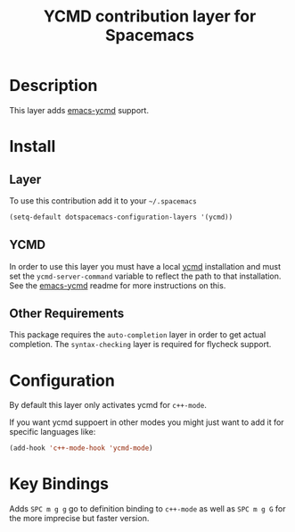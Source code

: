 #+TITLE: YCMD contribution layer for Spacemacs
#+HTML_HEAD_EXTRA: <link rel="stylesheet" type="text/css" href="../../../css/readtheorg.css" />

* Table of Contents                                         :TOC_4_org:noexport:
 - [[Description][Description]]
 - [[Install][Install]]
   - [[Layer][Layer]]
   - [[YCMD][YCMD]]
   - [[Other Requirements][Other Requirements]]
 - [[Configuration][Configuration]]
 - [[Key Bindings][Key Bindings]]

* Description

This layer adds [[https://github.com/abingham/emacs-ycmd][emacs-ycmd]] support.

* Install

** Layer

To use this contribution add it to your =~/.spacemacs=
#+BEGIN_SRC emacs-lisp
(setq-default dotspacemacs-configuration-layers '(ycmd))
#+END_SRC

** YCMD

In order to use this layer you must have a local [[https://github.com/Valloric/ycmd#building][ycmd]] installation and must
set the =ycmd-server-command= variable to reflect the path to that installation.
See the [[https://github.com/abingham/emacs-ycmd][emacs-ycmd]] readme for more instructions on this.

** Other Requirements

This package requires the =auto-completion= layer in order to get actual
completion. The =syntax-checking= layer is required for flycheck support.

* Configuration

By default this layer only activates ycmd for =c++-mode=.

If you want ycmd suppoert in other modes you might just want to add it for
specific languages like:

#+BEGIN_SRC emacs-lisp
(add-hook 'c++-mode-hook 'ycmd-mode)
#+END_SRC

* Key Bindings

Adds ~SPC m g g~ go to definition binding to =c++-mode= as well as ~SPC m g G~
for the more imprecise but faster version.
